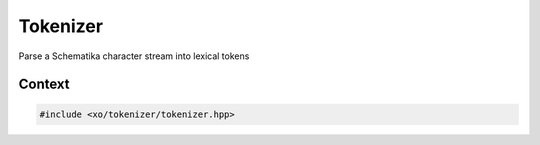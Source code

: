 
.. _tokenizer-class:

Tokenizer
=========

Parse a Schematika character stream into lexical tokens

Context
-------

.. ditaa::
    :--scale: 0.85

    +-----------------------------------------+----------+
    |cBLU            tokenizer                |          |
    +-----------------------------------------+          |
    |               scan_result               |          |
    +-----------------+-----------------------+  buffer  |
    |     token       |    tokenizer_error    |          |
    +-----------------+-----------------------+          |
    |    tokentype    |          span         |          |
    +-----------------+-----------------------+----------+

.. code-block:: cpp

    #include <xo/tokenizer/tokenizer.hpp>

